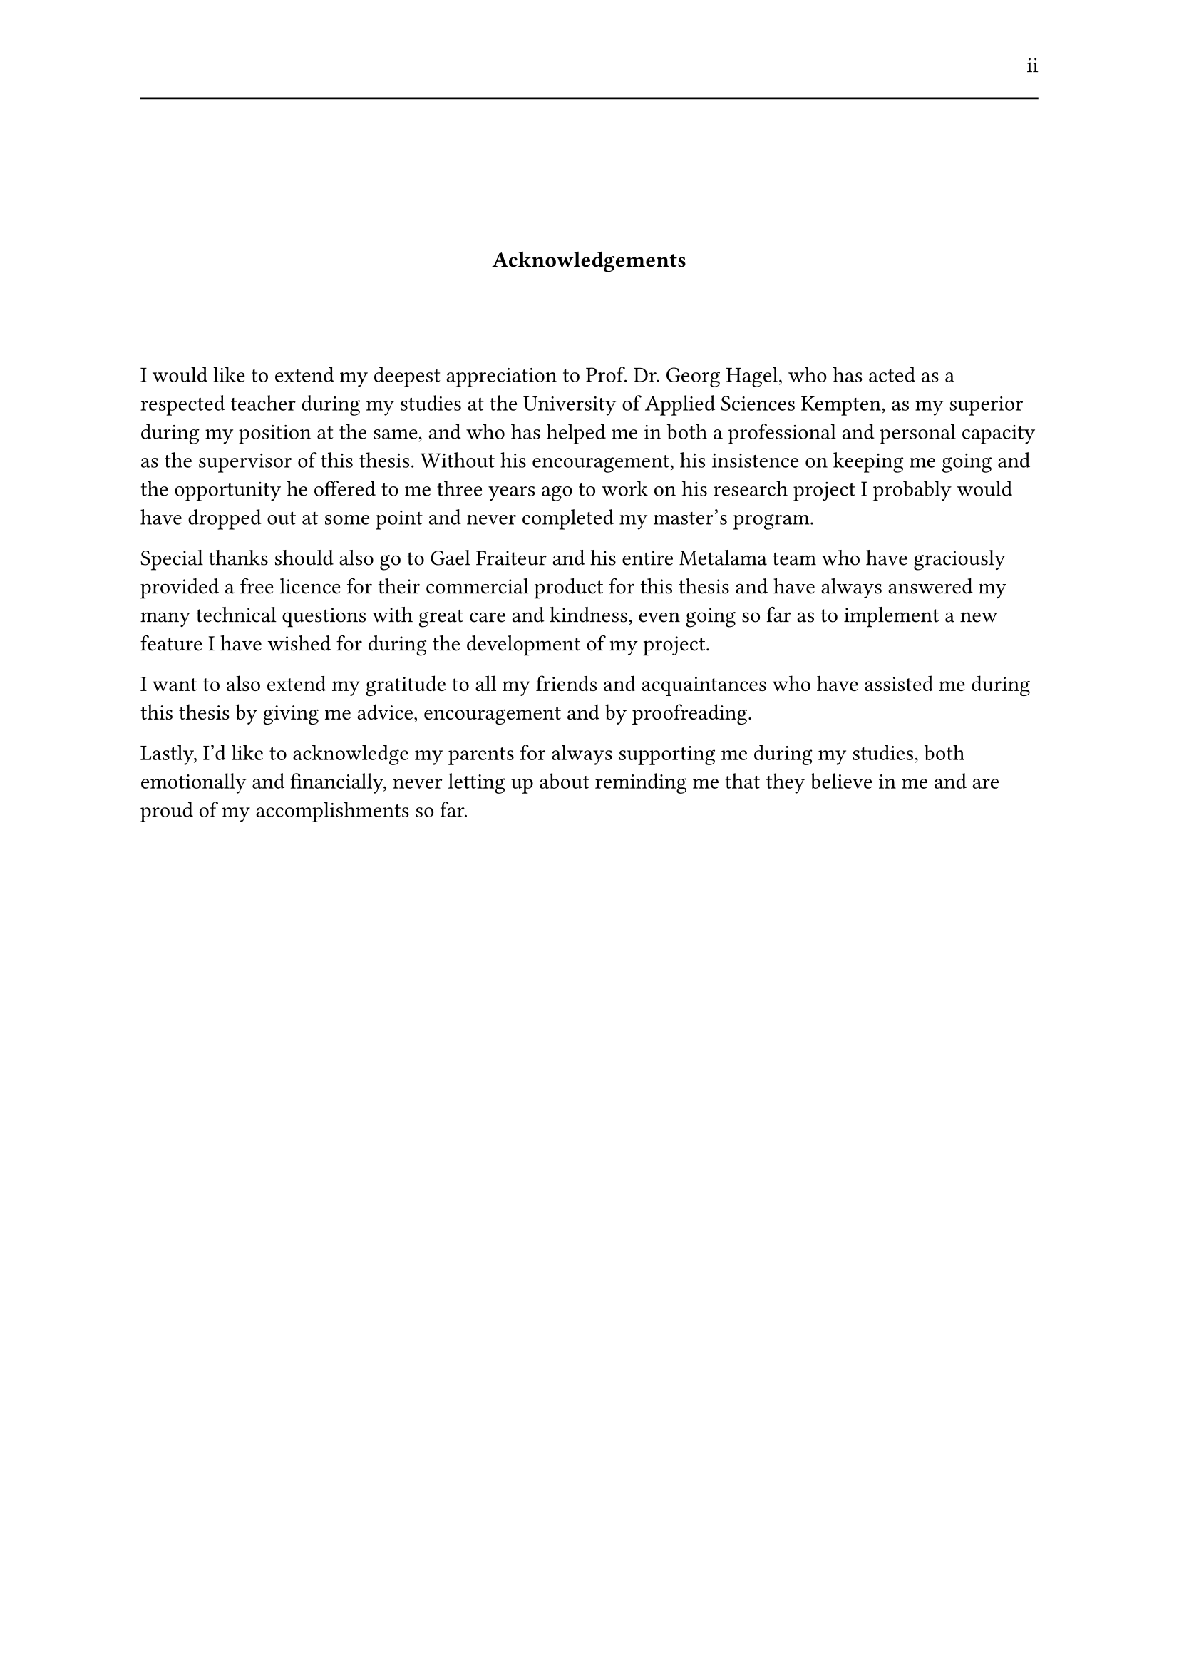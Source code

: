 #set page(header: [#h(1fr) ii #line(length: 100%)])
#v(2cm)
#align(center)[*Acknowledgements*]
#v(1.33cm)
I would like to extend my deepest appreciation to Prof. Dr. Georg Hagel, who has acted as a respected teacher during my studies at the University of Applied Sciences Kempten, as my superior during my position at the same, and who has helped me in both a professional and personal capacity as the supervisor of this thesis. Without his encouragement, his insistence on keeping me going and the opportunity he offered to me three years ago to work on his research project I probably would have dropped out at some point and never completed my master's program.

Special thanks should also go to Gael Fraiteur and his entire Metalama team who have graciously provided a free licence for their commercial product for this thesis and have always answered my many technical questions with great care and kindness, even going so far as to implement a new feature I have wished for during the development of my project.

I want to also extend my gratitude to all my friends and acquaintances who have assisted me during this thesis by giving me advice, encouragement and by proofreading.

Lastly, I'd like to acknowledge my parents for always supporting me during my studies, both emotionally and financially, never letting up about reminding me that they believe in me and are proud of my accomplishments so far.
#set page(header: none)